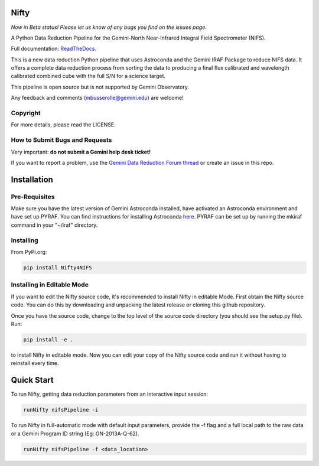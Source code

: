 Nifty
=====
.. image:: https://badge.fury.io/py/nifty4gemini.svg
    :alt: Available on PyPi.
    :target: https://badge.fury.io/py/nifty4gemini
.. image:: https://readthedocs.org/projects/nifty4gemini/badge/?version=latest
   :alt: Nifty's documentation, hosted on ReadtheDocs.
   :target: http://nifty4gemini.readthedocs.io/en/latest/
.. image:: https://zenodo.org/badge/103719389.svg
   :alt: DOI
   :target: https://zenodo.org/badge/latestdoi/103719389
.. image:: https://img.shields.io/badge/License-MIT-yellow.svg
   :alt: MIT license.
   :target: https://opensource.org/licenses/MIT
.. image:: http://img.shields.io/badge/powered%20by-AstroPy-orange.svg?style=flat
   :alt: Nifty uses Astropy! Here is a link to the project webpage:
   :target: http://www.astropy.org/

*Now in Beta status! Please let us know of any bugs you find on the issues page.*

A Python Data Reduction Pipeline for the Gemini-North Near-Infrared Integral
Field Spectrometer (NIFS).

Full documentation: `ReadTheDocs <http://nifty4gemini.readthedocs.io/en/latest/>`_.

This is a new data reduction Python pipeline that uses Astroconda and the Gemini
IRAF Package to reduce NIFS data. It offers a complete data reduction process from
sorting the data to producing a final flux calibrated and wavelength calibrated
combined cube with the full S/N for a science target.

This pipeline is open source but is not supported by Gemini Observatory.

Any feedback and comments (mbusserolle@gemini.edu) are welcome!

Copyright
---------

For more details, please read the LICENSE.


How to Submit Bugs and Requests
-------------------------------

Very important: **do not submit a Gemini help desk ticket!**

If you want to report a problem, use the `Gemini Data Reduction Forum thread <http://drforum.gemini.edu/topic/nifs-python-data-reduction-pipeline/>`_
or create an issue in this repo.

Installation
============

Pre-Requisites
--------------
Make sure you have the latest version of Gemini Astroconda installed, have activated an Astroconda environment and have set up PYRAF.
You can find instructions for installing Astroconda `here <https://astroconda.readthedocs.io/en/latest/>`_. PYRAF can be set up by running the mkiraf command
in your "~/iraf" directory.

Installing
----------
From PyPi.org:

.. code-block:: text

    pip install Nifty4NIFS

Installing in Editable Mode
---------------------------
If you want to edit the Nifty source code, it's recommended to install Nifty in editable Mode. First obtain the Nifty source code. You
can do this by downloading and unpacking the latest release or cloning this github repository.

Once you have the source code, change to the top level of the source code directory (you should see the setup.py file). Run:

.. code-block:: text

    pip install -e .

to install Nifty in editable mode. Now you can edit your copy of the Nifty source code and run it without having to reinstall every time.

Quick Start
===========

To run Nifty, getting data reduction parameters from an interactive input session:

.. code-block:: text

   runNifty nifsPipeline -i

To run Nifty in full-automatic mode with default input parameters, provide the -f flag
and a full local path to the raw data or a Gemini Program ID string (Eg: GN-2013A-Q-62).

.. code-block:: text

   runNifty nifsPipeline -f <data_location>
